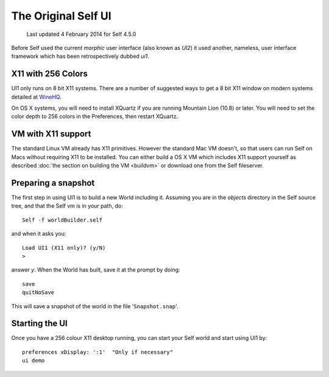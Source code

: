 ********************
The Original Self UI
********************

    Last updated 4 February 2014 for Self 4.5.0

Before Self used the current `morphic` user interface (also known as `UI2`) it used another, nameless, user interface framework which has been retrospectively dubbed `ui1`.

-------------------
X11 with 256 Colors
-------------------

UI1 only runs on 8 bit X11 systems. There are a number of suggested ways to get a 8 bit X11 window on modern systems detailed at `WineHQ`_.

On OS X systems, you will need to install XQuartz if you are running Mountain Lion (10.8) or later.  You will need to set the color depth to 256 colors in the Preferences, then restart XQuartz.

.. _WineHQ: http://wiki.winehq.org/256ColorMode
.. _XQuartz: http://xquartz.macosforge.org

-------------------
VM with X11 support
-------------------

The standard Linux VM already has X11 primitives. However the standard Mac VM doesn't, so that users can run Self on Macs without requiring X11 to be installed. You can either build a OS X VM which includes X11 support yourself as described :doc:`the section on building the VM <buildvm>` or download one from the Self fileserver.

--------------------
Preparing a snapshot
--------------------

The first step in using UI1 is to build a new World including it. Assuming you are in the `objects` directory in the Self source tree, and that the Self vm is in your path, do::

  Self -f worldBuilder.self

and when it asks you::

  Load UI1 (X11 only)? (y/N)
  >

answer `y`. When the World has built, save it at the prompt by doing::

  save
  quitNoSave

This will save a snapshot of the world in the file '``Snapshot.snap``'.

---------------
Starting the UI
---------------

Once you have a 256 colour X11 desktop running, you can start your Self world and start using UI1 by::

  preferences xDisplay: ':1'  "Only if necessary"
  ui demo
